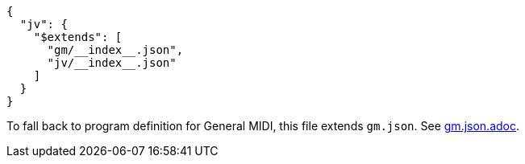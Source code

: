 [source, json]
----
{
  "jv": {
    "$extends": [
      "gm/__index__.json",
      "jv/__index__.json"
    ]
  }
}
----

To fall back to program definition for General MIDI, this file extends `gm.json`.
See link:gm.json.adoc[].
